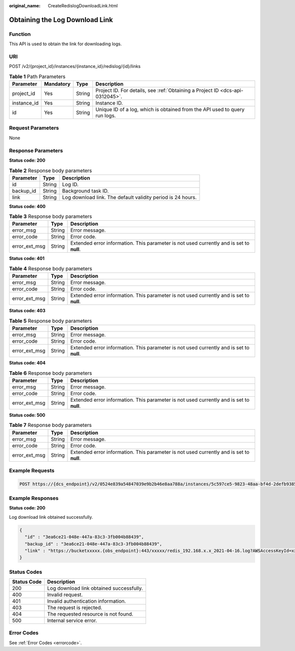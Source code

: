 :original_name: CreateRedislogDownloadLink.html

.. _CreateRedislogDownloadLink:

Obtaining the Log Download Link
===============================

Function
--------

This API is used to obtain the link for downloading logs.

URI
---

POST /v2/{project_id}/instances/{instance_id}/redislog/{id}/links

.. table:: **Table 1** Path Parameters

   +-------------+-----------+--------+-------------------------------------------------------------------------------+
   | Parameter   | Mandatory | Type   | Description                                                                   |
   +=============+===========+========+===============================================================================+
   | project_id  | Yes       | String | Project ID. For details, see :ref:`Obtaining a Project ID <dcs-api-0312045>`. |
   +-------------+-----------+--------+-------------------------------------------------------------------------------+
   | instance_id | Yes       | String | Instance ID.                                                                  |
   +-------------+-----------+--------+-------------------------------------------------------------------------------+
   | id          | Yes       | String | Unique ID of a log, which is obtained from the API used to query run logs.    |
   +-------------+-----------+--------+-------------------------------------------------------------------------------+

Request Parameters
------------------

None

Response Parameters
-------------------

**Status code: 200**

.. table:: **Table 2** Response body parameters

   +-----------+--------+-------------------------------------------------------------+
   | Parameter | Type   | Description                                                 |
   +===========+========+=============================================================+
   | id        | String | Log ID.                                                     |
   +-----------+--------+-------------------------------------------------------------+
   | backup_id | String | Background task ID.                                         |
   +-----------+--------+-------------------------------------------------------------+
   | link      | String | Log download link. The default validity period is 24 hours. |
   +-----------+--------+-------------------------------------------------------------+

**Status code: 400**

.. table:: **Table 3** Response body parameters

   +---------------+--------+------------------------------------------------------------------------------------------+
   | Parameter     | Type   | Description                                                                              |
   +===============+========+==========================================================================================+
   | error_msg     | String | Error message.                                                                           |
   +---------------+--------+------------------------------------------------------------------------------------------+
   | error_code    | String | Error code.                                                                              |
   +---------------+--------+------------------------------------------------------------------------------------------+
   | error_ext_msg | String | Extended error information. This parameter is not used currently and is set to **null**. |
   +---------------+--------+------------------------------------------------------------------------------------------+

**Status code: 401**

.. table:: **Table 4** Response body parameters

   +---------------+--------+------------------------------------------------------------------------------------------+
   | Parameter     | Type   | Description                                                                              |
   +===============+========+==========================================================================================+
   | error_msg     | String | Error message.                                                                           |
   +---------------+--------+------------------------------------------------------------------------------------------+
   | error_code    | String | Error code.                                                                              |
   +---------------+--------+------------------------------------------------------------------------------------------+
   | error_ext_msg | String | Extended error information. This parameter is not used currently and is set to **null**. |
   +---------------+--------+------------------------------------------------------------------------------------------+

**Status code: 403**

.. table:: **Table 5** Response body parameters

   +---------------+--------+------------------------------------------------------------------------------------------+
   | Parameter     | Type   | Description                                                                              |
   +===============+========+==========================================================================================+
   | error_msg     | String | Error message.                                                                           |
   +---------------+--------+------------------------------------------------------------------------------------------+
   | error_code    | String | Error code.                                                                              |
   +---------------+--------+------------------------------------------------------------------------------------------+
   | error_ext_msg | String | Extended error information. This parameter is not used currently and is set to **null**. |
   +---------------+--------+------------------------------------------------------------------------------------------+

**Status code: 404**

.. table:: **Table 6** Response body parameters

   +---------------+--------+------------------------------------------------------------------------------------------+
   | Parameter     | Type   | Description                                                                              |
   +===============+========+==========================================================================================+
   | error_msg     | String | Error message.                                                                           |
   +---------------+--------+------------------------------------------------------------------------------------------+
   | error_code    | String | Error code.                                                                              |
   +---------------+--------+------------------------------------------------------------------------------------------+
   | error_ext_msg | String | Extended error information. This parameter is not used currently and is set to **null**. |
   +---------------+--------+------------------------------------------------------------------------------------------+

**Status code: 500**

.. table:: **Table 7** Response body parameters

   +---------------+--------+------------------------------------------------------------------------------------------+
   | Parameter     | Type   | Description                                                                              |
   +===============+========+==========================================================================================+
   | error_msg     | String | Error message.                                                                           |
   +---------------+--------+------------------------------------------------------------------------------------------+
   | error_code    | String | Error code.                                                                              |
   +---------------+--------+------------------------------------------------------------------------------------------+
   | error_ext_msg | String | Extended error information. This parameter is not used currently and is set to **null**. |
   +---------------+--------+------------------------------------------------------------------------------------------+

Example Requests
----------------

.. code-block:: text

   POST https://{dcs_endpoint}/v2/0524e839a54847039e9b2b46e8aa788a/instances/5c597ce5-9823-48aa-bf4d-2defb9385b4a/redislog/3ea6ce21-048e-447a-83c3-3fb004b88439/links

Example Responses
-----------------

**Status code: 200**

Log download link obtained successfully.

.. code-block::

   {
     "id" : "3ea6ce21-048e-447a-83c3-3fb004b88439",
     "backup_id" : "3ea6ce21-048e-447a-83c3-3fb004b88439",
     "link" : "https://bucketxxxxx.{obs_endpoint}:443/xxxxx/redis_192.168.x.x_2021-04-16.log?AWSAccessKeyId=xxxxx"
   }

Status Codes
------------

=========== ========================================
Status Code Description
=========== ========================================
200         Log download link obtained successfully.
400         Invalid request.
401         Invalid authentication information.
403         The request is rejected.
404         The requested resource is not found.
500         Internal service error.
=========== ========================================

Error Codes
-----------

See :ref:`Error Codes <errorcode>`.
